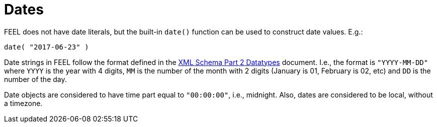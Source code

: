 [#feel_semantics_datatypes_date]
= Dates
:imagesdir: ..

FEEL does not have date literals, but the built-in `date()` function can be used to construct
date values. E.g.:

```
date( "2017-06-23" )
```

Date strings in FEEL follow the format defined in the https://www.w3.org/TR/xmlschema-2/#date[XML Schema Part 2 Datatypes]
document. I.e., the format is `"YYYY-MM-DD"` where `YYYY` is the year with 4 digits, `MM` is the number of the month with
2 digits (January is 01, February is 02, etc) and `DD` is the number of the day.

Date objects are considered to have time part equal to `"00:00:00"`, i.e., midnight. Also, dates are considered to be local,
without a timezone.


